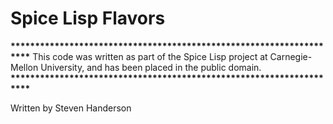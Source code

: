 * Spice Lisp Flavors

**********************************************************************
This code was written as part of the Spice Lisp project at
Carnegie-Mellon University, and has been placed in the public domain.
**********************************************************************

Written by Steven Handerson
